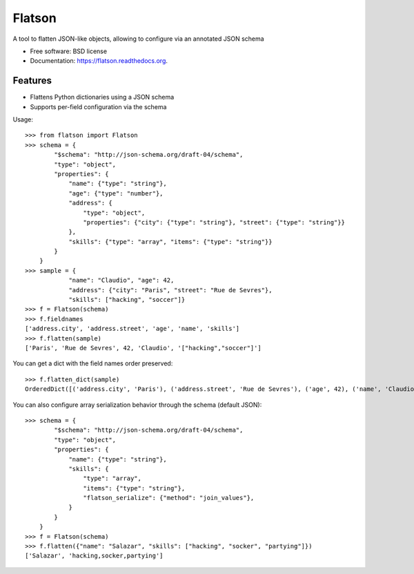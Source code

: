 ===============================
Flatson
===============================

.. image:: https://img.shields.io/travis/scrapinghub/flatson.svg
        :target: https://travis-ci.org/scrapinghub/flatson

.. image:: https://img.shields.io/pypi/v/flatson.svg
        :target: https://pypi.python.org/pypi/flatson


A tool to flatten JSON-like objects, allowing to configure via an annotated JSON schema

* Free software: BSD license
* Documentation: https://flatson.readthedocs.org.

Features
--------

* Flattens Python dictionaries using a JSON schema
* Supports per-field configuration via the schema

Usage::

    >>> from flatson import Flatson
    >>> schema = {
            "$schema": "http://json-schema.org/draft-04/schema",
            "type": "object",
            "properties": {
                "name": {"type": "string"},
                "age": {"type": "number"},
                "address": {
                    "type": "object",
                    "properties": {"city": {"type": "string"}, "street": {"type": "string"}}
                },
                "skills": {"type": "array", "items": {"type": "string"}}
            }
        }
    >>> sample = {
                "name": "Claudio", "age": 42,
                "address": {"city": "Paris", "street": "Rue de Sevres"},
                "skills": ["hacking", "soccer"]}
    >>> f = Flatson(schema)
    >>> f.fieldnames
    ['address.city', 'address.street', 'age', 'name', 'skills']
    >>> f.flatten(sample)
    ['Paris', 'Rue de Sevres', 42, 'Claudio', '["hacking","soccer"]']

You can get a dict with the field names order preserved::

    >>> f.flatten_dict(sample)
    OrderedDict([('address.city', 'Paris'), ('address.street', 'Rue de Sevres'), ('age', 42), ('name', 'Claudio'), ('skills', '["hacking","soccer"]')])

You can also configure array serialization behavior through the schema (default JSON)::

    >>> schema = {
            "$schema": "http://json-schema.org/draft-04/schema",
            "type": "object",
            "properties": {
                "name": {"type": "string"},
                "skills": {
                    "type": "array",
                    "items": {"type": "string"},
                    "flatson_serialize": {"method": "join_values"},
                }
            }
        }
    >>> f = Flatson(schema)
    >>> f.flatten({"name": "Salazar", "skills": ["hacking", "socker", "partying"]})
    ['Salazar', 'hacking,socker,partying']
